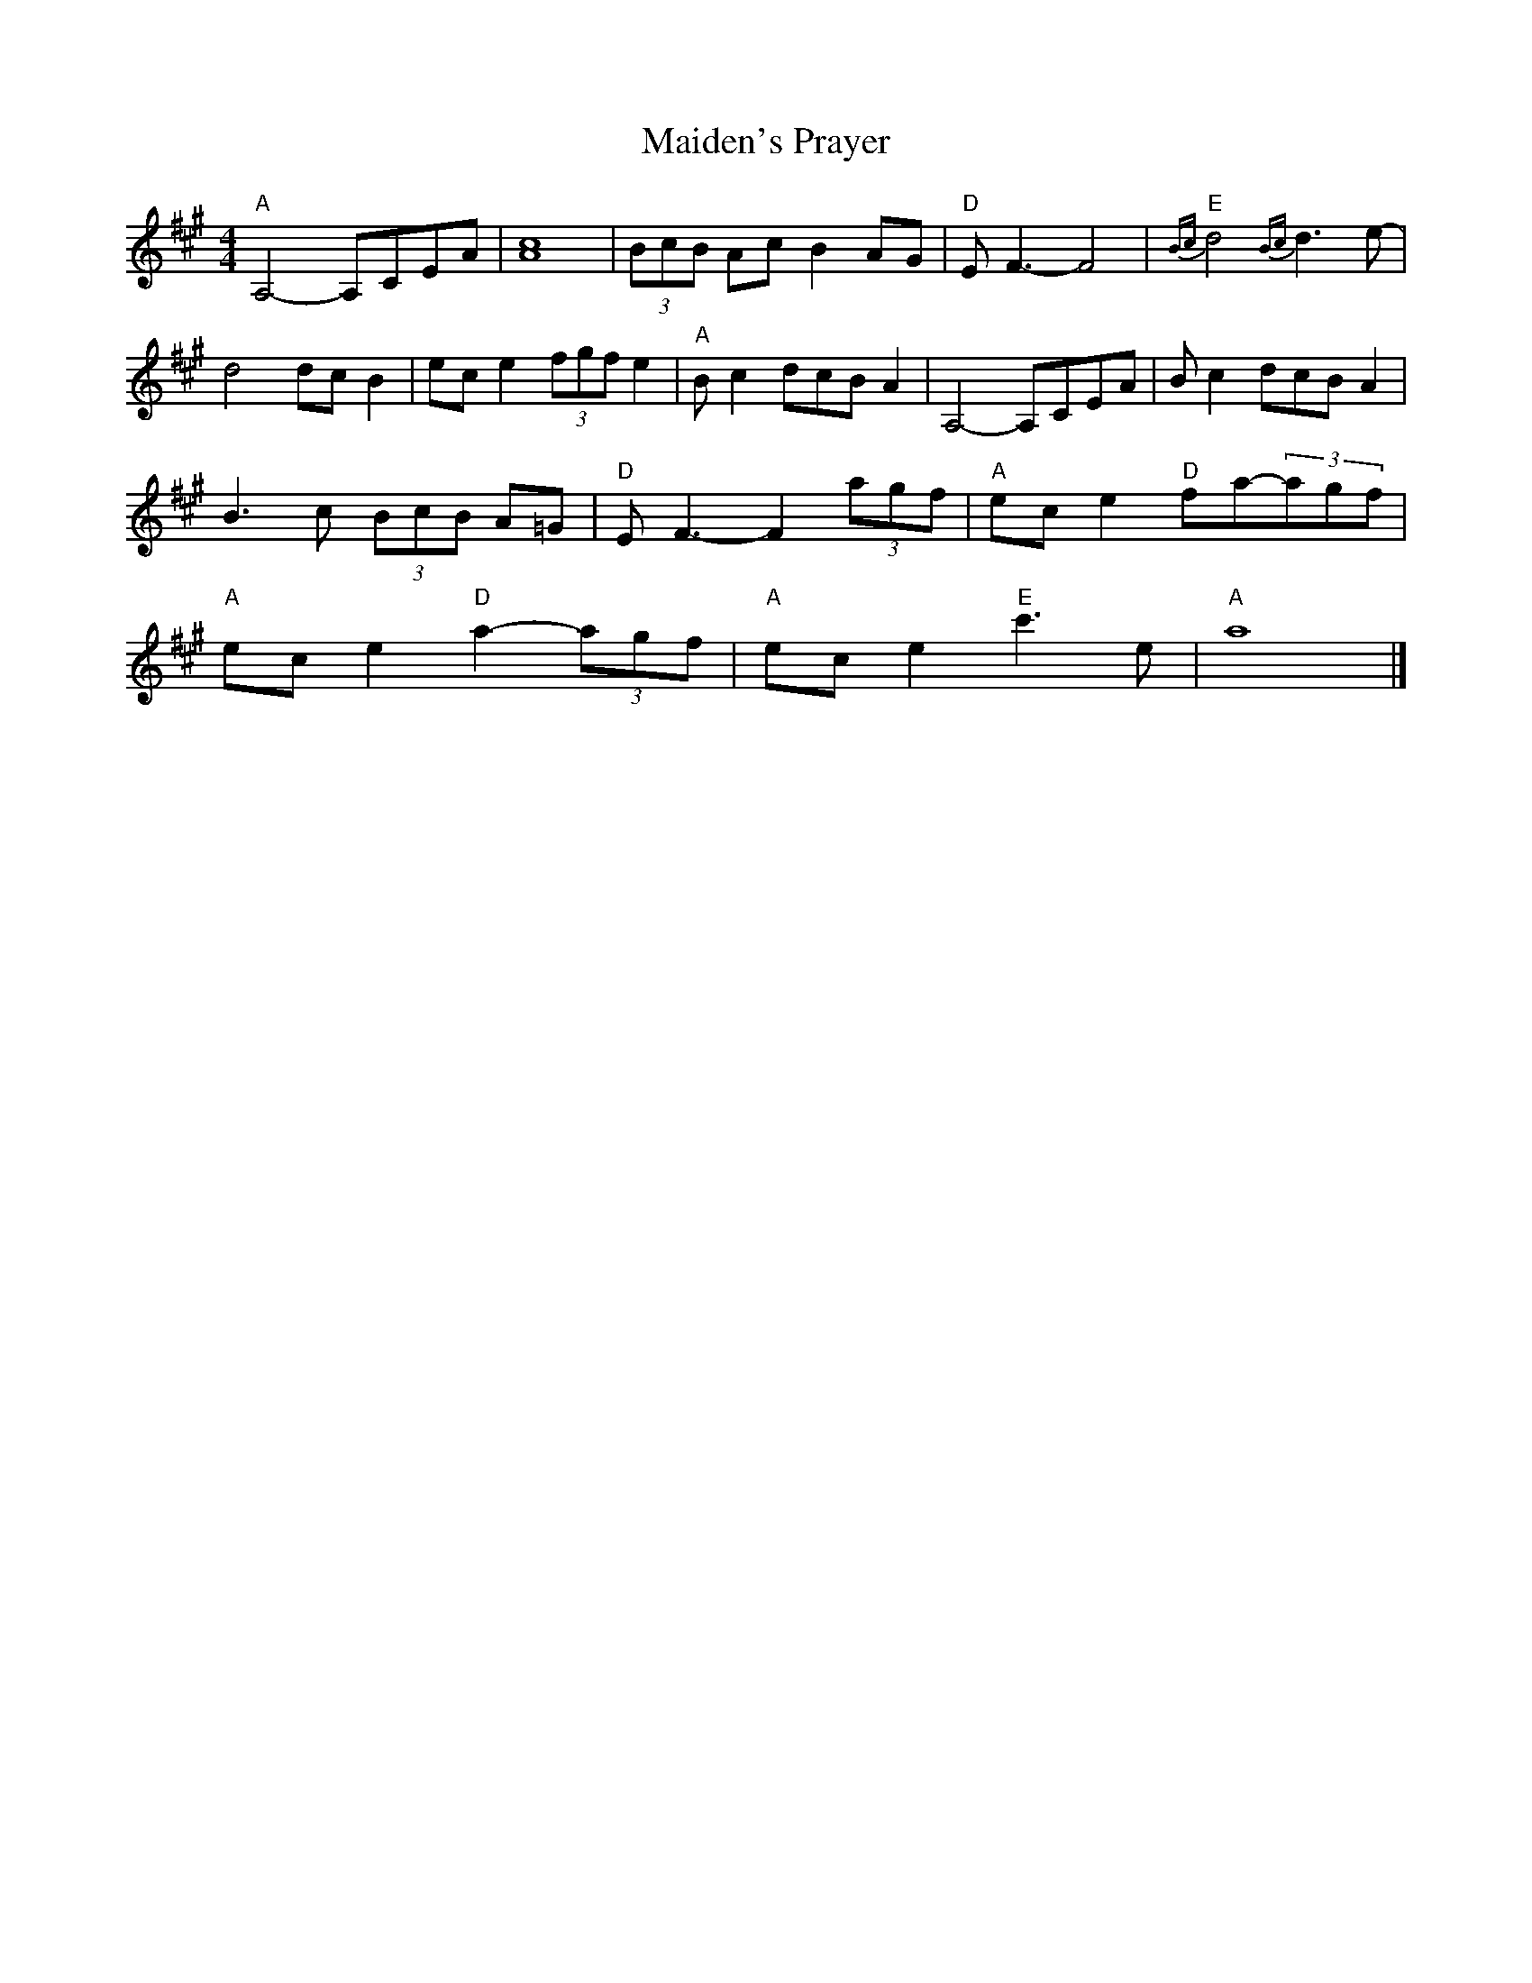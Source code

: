 X:1
T:Maiden's Prayer
M:4/4
L:1/8
K:A
B:The Fiddler's Fake Book, p. 182.
"A"A,4-A,CEA|[c8A8]|(3BcB Ac B2 AG|"D"EF3-F4|"E"{Bc}d4 {Bc}d3 e-|
d4 dcB2|ece2 (3fgf e2|"A"Bc2 dcBA2|A,4-A,CEA|B c2 dcBA2|
B3 c (3BcB A=G|"D"EF3-F2 (3agf |"A"ec e2 "D"fa-(3agf|
"A"ec e2 "D"a2-(3agf|"A"ec e2 "E"c'3e|"A"a8|]
